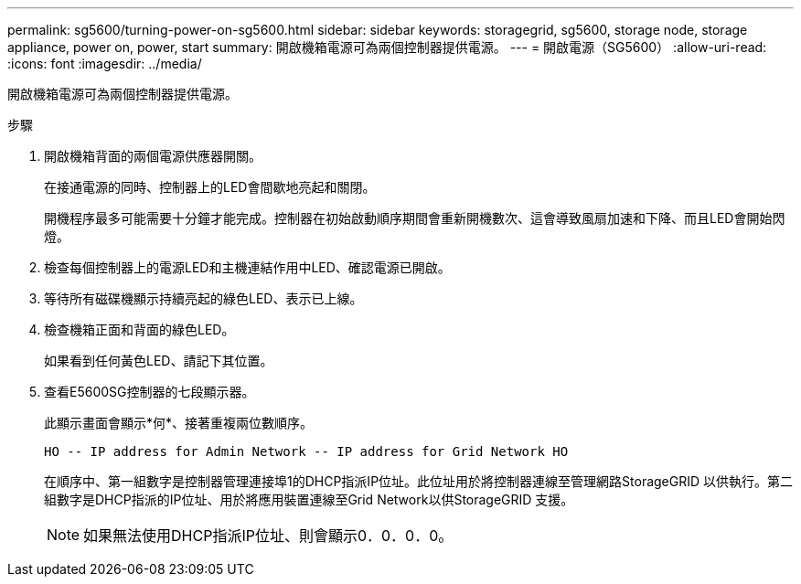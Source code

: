 ---
permalink: sg5600/turning-power-on-sg5600.html 
sidebar: sidebar 
keywords: storagegrid, sg5600, storage node, storage appliance, power on, power, start 
summary: 開啟機箱電源可為兩個控制器提供電源。 
---
= 開啟電源（SG5600）
:allow-uri-read: 
:icons: font
:imagesdir: ../media/


[role="lead"]
開啟機箱電源可為兩個控制器提供電源。

.步驟
. 開啟機箱背面的兩個電源供應器開關。
+
在接通電源的同時、控制器上的LED會間歇地亮起和關閉。

+
開機程序最多可能需要十分鐘才能完成。控制器在初始啟動順序期間會重新開機數次、這會導致風扇加速和下降、而且LED會開始閃燈。

. 檢查每個控制器上的電源LED和主機連結作用中LED、確認電源已開啟。
. 等待所有磁碟機顯示持續亮起的綠色LED、表示已上線。
. 檢查機箱正面和背面的綠色LED。
+
如果看到任何黃色LED、請記下其位置。

. 查看E5600SG控制器的七段顯示器。
+
此顯示畫面會顯示*何*、接著重複兩位數順序。

+
[listing]
----
HO -- IP address for Admin Network -- IP address for Grid Network HO
----
+
在順序中、第一組數字是控制器管理連接埠1的DHCP指派IP位址。此位址用於將控制器連線至管理網路StorageGRID 以供執行。第二組數字是DHCP指派的IP位址、用於將應用裝置連線至Grid Network以供StorageGRID 支援。

+

NOTE: 如果無法使用DHCP指派IP位址、則會顯示0．0．0．0。


